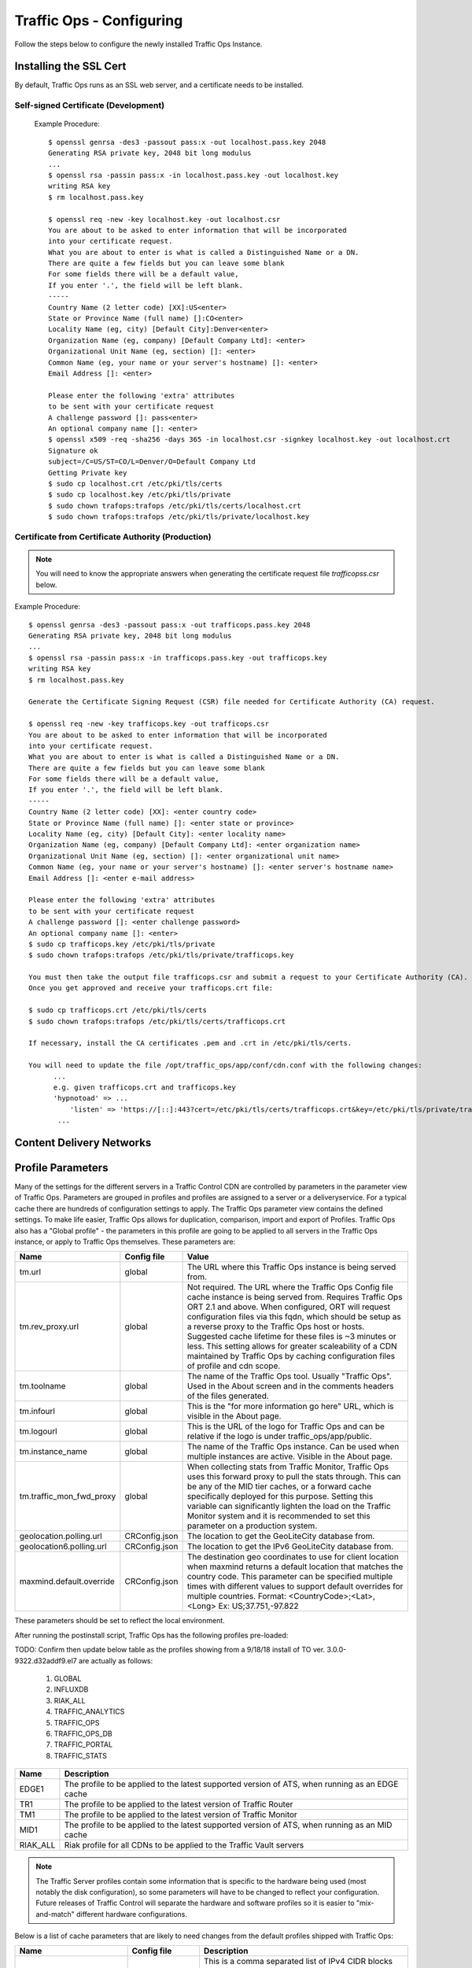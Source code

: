 .. 
.. 
.. Licensed under the Apache License, Version 2.0 (the "License");
.. you may not use this file except in compliance with the License.
.. You may obtain a copy of the License at
.. 
..     http://www.apache.org/licenses/LICENSE-2.0
.. 
.. Unless required by applicable law or agreed to in writing, software
.. distributed under the License is distributed on an "AS IS" BASIS,
.. WITHOUT WARRANTIES OR CONDITIONS OF ANY KIND, either express or implied.
.. See the License for the specific language governing permissions and
.. limitations under the License.
.. 

Traffic Ops - Configuring
%%%%%%%%%%%%%%%%%%%%%%%%%

Follow the steps below to configure the newly installed Traffic Ops Instance.

Installing the SSL Cert
=======================
By default, Traffic Ops runs as an SSL web server, and a certificate needs to be installed.  

Self-signed Certificate (Development)
^^^^^^^^^^^^^^^^^^^^^^^^^^^^^^^^^^^^^

    Example Procedure::

      $ openssl genrsa -des3 -passout pass:x -out localhost.pass.key 2048
      Generating RSA private key, 2048 bit long modulus
      ...
      $ openssl rsa -passin pass:x -in localhost.pass.key -out localhost.key
      writing RSA key
      $ rm localhost.pass.key

      $ openssl req -new -key localhost.key -out localhost.csr
      You are about to be asked to enter information that will be incorporated
      into your certificate request.
      What you are about to enter is what is called a Distinguished Name or a DN.
      There are quite a few fields but you can leave some blank
      For some fields there will be a default value,
      If you enter '.', the field will be left blank.
      -----
      Country Name (2 letter code) [XX]:US<enter>
      State or Province Name (full name) []:CO<enter>
      Locality Name (eg, city) [Default City]:Denver<enter>
      Organization Name (eg, company) [Default Company Ltd]: <enter>
      Organizational Unit Name (eg, section) []: <enter>
      Common Name (eg, your name or your server's hostname) []: <enter>
      Email Address []: <enter>

      Please enter the following 'extra' attributes
      to be sent with your certificate request
      A challenge password []: pass<enter>
      An optional company name []: <enter>
      $ openssl x509 -req -sha256 -days 365 -in localhost.csr -signkey localhost.key -out localhost.crt
      Signature ok
      subject=/C=US/ST=CO/L=Denver/O=Default Company Ltd
      Getting Private key
      $ sudo cp localhost.crt /etc/pki/tls/certs
      $ sudo cp localhost.key /etc/pki/tls/private
      $ sudo chown trafops:trafops /etc/pki/tls/certs/localhost.crt
      $ sudo chown trafops:trafops /etc/pki/tls/private/localhost.key

Certificate from Certificate Authority (Production)
^^^^^^^^^^^^^^^^^^^^^^^^^^^^^^^^^^^^^^^^^^^^^^^^^^^

.. Note:: You will need to know the appropriate answers when generating the certificate request file `trafficopss.csr` below.

Example Procedure::

      $ openssl genrsa -des3 -passout pass:x -out trafficops.pass.key 2048
      Generating RSA private key, 2048 bit long modulus
      ...
      $ openssl rsa -passin pass:x -in trafficops.pass.key -out trafficops.key
      writing RSA key
      $ rm localhost.pass.key

      Generate the Certificate Signing Request (CSR) file needed for Certificate Authority (CA) request.

      $ openssl req -new -key trafficops.key -out trafficops.csr
      You are about to be asked to enter information that will be incorporated
      into your certificate request.
      What you are about to enter is what is called a Distinguished Name or a DN.
      There are quite a few fields but you can leave some blank
      For some fields there will be a default value,
      If you enter '.', the field will be left blank.
      -----
      Country Name (2 letter code) [XX]: <enter country code>
      State or Province Name (full name) []: <enter state or province>
      Locality Name (eg, city) [Default City]: <enter locality name>
      Organization Name (eg, company) [Default Company Ltd]: <enter organization name>
      Organizational Unit Name (eg, section) []: <enter organizational unit name>
      Common Name (eg, your name or your server's hostname) []: <enter server's hostname name>
      Email Address []: <enter e-mail address>

      Please enter the following 'extra' attributes
      to be sent with your certificate request
      A challenge password []: <enter challenge password>
      An optional company name []: <enter>
      $ sudo cp trafficops.key /etc/pki/tls/private
      $ sudo chown trafops:trafops /etc/pki/tls/private/trafficops.key

      You must then take the output file trafficops.csr and submit a request to your Certificate Authority (CA).
      Once you get approved and receive your trafficops.crt file:

      $ sudo cp trafficops.crt /etc/pki/tls/certs
      $ sudo chown trafops:trafops /etc/pki/tls/certs/trafficops.crt

      If necessary, install the CA certificates .pem and .crt in /etc/pki/tls/certs.

      You will need to update the file /opt/traffic_ops/app/conf/cdn.conf with the following changes:
            ...
            e.g. given trafficops.crt and trafficops.key
            'hypnotoad' => ...
                'listen' => 'https://[::]:443?cert=/etc/pki/tls/certs/trafficops.crt&key=/etc/pki/tls/private/trafficops.key&ca=/etc/pki/tls/certs/localhost.ca&verify=0x00&ciphers=AES128-GCM-SHA256:HIGH:!RC4:!MD5:!aNULL:!EDH:!ED'
             ...


Content Delivery Networks
=========================

.. _rl-param-prof:

Profile Parameters
======================
Many of the settings for the different servers in a Traffic Control CDN are controlled by parameters in the parameter view of Traffic Ops. Parameters are grouped in profiles and profiles are assigned to a server or a deliveryservice. For a typical cache there are hundreds of configuration settings to apply. The Traffic Ops parameter view contains the defined settings. To make life easier, Traffic Ops allows for duplication, comparison, import and export of Profiles. Traffic Ops also has a "Global profile" - the parameters in this profile are going to be applied to all servers in the Traffic Ops instance, or apply to Traffic Ops themselves. These parameters are:


.. index::
  Global Profile

+--------------------------+---------------+---------------------------------------------------------------------------------------------------------------------------------------+
|           Name           |  Config file  |                                                                 Value                                                                 |
+==========================+===============+=======================================================================================================================================+
| tm.url                   | global        | The URL where this Traffic Ops instance is being served from.                                                                         |
+--------------------------+---------------+---------------------------------------------------------------------------------------------------------------------------------------+
| tm.rev_proxy.url         | global        | Not required. The URL where the Traffic Ops Config file cache instance is being served from.  Requires Traffic Ops ORT 2.1 and above. |
|                          |               | When configured, ORT will request configuration files via this fqdn, which should be setup as a reverse proxy to the Traffic Ops host |
|                          |               | or hosts.  Suggested cache lifetime for these files is ~3 minutes or less.  This setting allows for greater scaleability of a CDN     |
|                          |               | maintained by Traffic Ops by caching configuration files of profile and cdn scope.                                                    |
+--------------------------+---------------+---------------------------------------------------------------------------------------------------------------------------------------+
| tm.toolname              | global        | The name of the Traffic Ops tool. Usually "Traffic Ops". Used in the About screen and in the comments headers of the files generated. |
+--------------------------+---------------+---------------------------------------------------------------------------------------------------------------------------------------+
| tm.infourl               | global        | This is the "for more information go here" URL, which is visible in the About page.                                                   |
+--------------------------+---------------+---------------------------------------------------------------------------------------------------------------------------------------+
| tm.logourl               | global        | This is the URL of the logo for Traffic Ops and can be relative if the logo is under traffic_ops/app/public.                          |
+--------------------------+---------------+---------------------------------------------------------------------------------------------------------------------------------------+
| tm.instance_name         | global        | The name of the Traffic Ops instance. Can be used when multiple instances are active. Visible in the About page.                      |
+--------------------------+---------------+---------------------------------------------------------------------------------------------------------------------------------------+
| tm.traffic_mon_fwd_proxy | global        | When collecting stats from Traffic Monitor, Traffic Ops uses this forward proxy to pull the stats through.                            |
|                          |               | This can be any of the MID tier caches, or a forward cache specifically deployed for this purpose. Setting                            |
|                          |               | this variable can significantly lighten the load on the Traffic Monitor system and it is recommended to                               |
|                          |               | set this parameter on a production system.                                                                                            |
+--------------------------+---------------+---------------------------------------------------------------------------------------------------------------------------------------+
| geolocation.polling.url  | CRConfig.json | The location to get the GeoLiteCity database from.                                                                                    |
+--------------------------+---------------+---------------------------------------------------------------------------------------------------------------------------------------+
| geolocation6.polling.url | CRConfig.json | The location to get the IPv6 GeoLiteCity database from.                                                                               |
+--------------------------+---------------+---------------------------------------------------------------------------------------------------------------------------------------+
| maxmind.default.override | CRConfig.json | The destination geo coordinates to use for client location when maxmind returns a default location that matches the country code.     |
|                          |               | This parameter can be specified multiple times with different values to support default overrides for multiple countries.             |
|                          |               | Format: <CountryCode>;<Lat>,<Long>   Ex: US;37.751,-97.822                                                                            |
+--------------------------+---------------+---------------------------------------------------------------------------------------------------------------------------------------+

These parameters should be set to reflect the local environment.


After running the postinstall script, Traffic Ops has the following profiles pre-loaded:

TODO:  Confirm then update below table as the profiles showing from a 9/18/18 install of TO ver. 3.0.0-9322.d32addf9.el7 are actually as follows:

    1. GLOBAL
    2. INFLUXDB
    3. RIAK_ALL
    4. TRAFFIC_ANALYTICS
    5. TRAFFIC_OPS
    6. TRAFFIC_OPS_DB
    7. TRAFFIC_PORTAL
    8. TRAFFIC_STATS

+----------+-------------------------------------------------------------------------------------------------+
|   Name   |                                           Description                                           |
+==========+=================================================================================================+
| EDGE1    | The profile to be applied to the latest supported version of ATS, when running as an EDGE cache |
+----------+-------------------------------------------------------------------------------------------------+
| TR1      | The profile to be applied to the latest version of Traffic Router                               |
+----------+-------------------------------------------------------------------------------------------------+
| TM1      | The profile to be applied to the latest version of Traffic Monitor                              |
+----------+-------------------------------------------------------------------------------------------------+
| MID1     | The profile to be applied to the latest supported version of ATS, when running as an MID cache  |
+----------+-------------------------------------------------------------------------------------------------+
| RIAK_ALL | Riak profile for all CDNs to be applied to the Traffic Vault servers                            |
+----------+-------------------------------------------------------------------------------------------------+

.. Note:: The Traffic Server profiles contain some information that is specific to the hardware being used (most notably the disk configuration), so some parameters will have to be changed to reflect your configuration. Future releases of Traffic Control will separate the hardware and software profiles so it is easier to "mix-and-match" different hardware configurations.

Below is a list of cache parameters that are likely to need changes from the default profiles shipped with Traffic Ops:

+--------------------------+-------------------+-------------------------------------------------------------------------------------------------------------------------+
|           Name           |    Config file    |                                                       Description                                                       |
+==========================+===================+=========================================================================================================================+
| allow_ip                 | astats.config     | This is a comma separated  list of IPv4 CIDR blocks that will have access to the astats statistics on the caches.       |
|                          |                   | The Traffic Monitor IP addresses have to be included in this, if they are using IPv4 to monitor the caches.             |
+--------------------------+-------------------+-------------------------------------------------------------------------------------------------------------------------+
| allow_ip6                | astats.config     | This is a comma separated  list of IPv6 CIDR blocks that will have access to the astats statistics on the caches.       |
|                          |                   | The Traffic Monitor IP addresses have to be included in this, if they are using IPv6 to monitor the caches.             |
+--------------------------+-------------------+-------------------------------------------------------------------------------------------------------------------------+
| Drive_Prefix             | storage.config    | The device path start of the disks. For example, if you have ``/dev/sda`` through ``/dev/sdf`` set this to ``/dev/sd``  |
+--------------------------+-------------------+-------------------------------------------------------------------------------------------------------------------------+
| Drive_Letters            | storage.config    | The letter part of the disks, in the same example as above set this to ``a,b,c,d,e,f``                                  |
+--------------------------+-------------------+-------------------------------------------------------------------------------------------------------------------------+
| purge_allow_ip           | ip_allow.config   | The IP address range that is allowed to execute the PURGE method on the caches (not related to :ref:`rl-purge`)         |
+--------------------------+-------------------+-------------------------------------------------------------------------------------------------------------------------+
| coalesce_masklen_v4	   | ip_allow.config   | The masklen to use when coalescing v4 networks into one line using http://search.cpan.org/~miker/NetAddr-IP-4.078/IP.pm |
+--------------------------+-------------------+-------------------------------------------------------------------------------------------------------------------------+
| coalesce_number_v4 	   | ip_allow.config   | The number to use when coalescing v4 networks into one line using http://search.cpan.org/~miker/NetAddr-IP-4.078/IP.pm  |
+--------------------------+-------------------+-------------------------------------------------------------------------------------------------------------------------+
| coalesce_masklen_v6	   | ip_allow.config   | The masklen to use when coalescing v6 networks into one line using http://search.cpan.org/~miker/NetAddr-IP-4.078/IP.pm |
+--------------------------+-------------------+-------------------------------------------------------------------------------------------------------------------------+
| coalesce_masklen_v6	   | ip_allow.config   | The masklen to use when coalescing v6 networks into one line using http://search.cpan.org/~miker/NetAddr-IP-4.078/IP.pm |
+--------------------------+-------------------+-------------------------------------------------------------------------------------------------------------------------+
| health.threshold.loadavg | rascal.properties | The Unix load average at which Traffic Router will stop sending traffic to this cache                                   |
+--------------------------+-------------------+-------------------------------------------------------------------------------------------------------------------------+
| health.threshold.\\      | rascal.properties | The amount of bandwidth that Traffic Router will try to keep available on the cache.                                    |
| availableBandwidthInKbps |                   | For example: "">1500000" means stop sending new traffic to this cache when traffic is at 8.5Gbps on a 10Gbps interface. |
+--------------------------+-------------------+-------------------------------------------------------------------------------------------------------------------------+

Below is a list of Traffic Server plugins that need to be configured in the parameter table:

+------------------+---------------+------------------------------------------------------+------------------------------------------------------------------------------------------------------------+
|       Name       |  Config file  |                     Description                      |                                                  Details                                                   |
+==================+===============+======================================================+============================================================================================================+
| astats_over_http | package       | The package version for the astats_over_http plugin. | `astats_over_http <http://trafficcontrol.apache.org/downloads/index.html>`_                                |
+------------------+---------------+------------------------------------------------------+------------------------------------------------------------------------------------------------------------+
| trafficserver    | package       | The package version for the trafficserver plugin.    | `trafficserver <http://trafficcontrol.apache.org/downloads/index.html>`_                                   |
+------------------+---------------+------------------------------------------------------+------------------------------------------------------------------------------------------------------------+
| regex_revalidate | plugin.config | The config to be used for regex_revalidate.          | `regex_revalidate <https://docs.trafficserver.apache.org/en/5.3.x/reference/plugins/regex_remap.en.html>`_ |
|                  |               | For example: --config regex_revalidate.config        |                                                                                                            |
+------------------+---------------+------------------------------------------------------+------------------------------------------------------------------------------------------------------------+
| remap_stats      | plugin.config | The config to be used for remap_stats.               | `remap_stats <https://github.com/apache/trafficserver/tree/master/plugins/experimental/remap_stats>`_      |
|                  |               | Value is left blank.                                 |                                                                                                            |
+------------------+---------------+------------------------------------------------------+------------------------------------------------------------------------------------------------------------+

Below is a list of cache parameters for special configuration, which are unlikely to need changes, but may be useful in particular circumstances:

+--------------------------+-------------------+-------------------------------------------------------------------------------------------------------------------------+
|           Name           |    Config file    |                                                       Description                                                       |
+==========================+===================+=========================================================================================================================+
| not_a_parent             | parent.config     | This is a boolean flag and is considered true if it exists and has any value except 'false'.                            |
|                          |                   | This prevents servers with this parameter in their profile from being inserted into the parent.config generated for     |
|                          |                   | servers with this server's cachegroup as a parent of their cachegroup. This is primarily useful for when edge caches    |
|                          |                   | are configured to have a cachegroup of other edge caches as parents (a highly unusual configuration), and it is         |
|                          |                   | necessary to exclude some, but not all, edges in the parent cachegroup from the parent.config (for example, because they|
|                          |                   | lack necessary capabilities), but still have all edges in the same cachegroup in order to take traffic from ordinary    |
|                          |                   | delivery services at that cachegroup's geo location. Once again, this is a highly unusual scenario, and under ordinary  |
|                          |                   | circumstances this parameter should not exist.                                                                          |
+--------------------------+-------------------+-------------------------------------------------------------------------------------------------------------------------+


Regions, Locations and Cache Groups
===================================
All servers have to have a `location`, which is their physical location. Each location is part of a `region`, and each region is part of a `division`. For Example, ``Denver`` could be a location in the ``Mile High`` region and that region could be part of the ``West`` division. Enter your divisions first in  `Misc->Divisions`, then enter the regions in `Misc->Regions`, referencing the divisions entered, and finally, enter the physical locations in `Misc->Locations`, referencing the regions entered. 

All servers also have to be part of a `cache group`. A cache group is a logical grouping of caches, that don't have to be in the same physical location (in fact, usually a cache group is spread across minimally 2 physical Locations for redundancy purposes), but share geo coordinates for content routing purposes. JvD to add more.



Configuring Content Purge
=========================
Content purge using ATS is not simple; there is no file system to delete files/directories from, and in large caches it can be hard to delete a simple regular expression from the cache. This is why Traffic Control uses the `Regex Revalidate Plugin <https://docs.trafficserver.apache.org/en/latest/admin-guide/plugins/regex_revalidate.en.html>`_ to purge content from the system. We don't actually remove the content, we have a check that gets run before each request on each cache to see if this request matches a list of regular expressions, and if it does, we force a revalidation to the origin, making the original content inaccessible. The regex_revalidate plugin will monitor it's config file, and will pick up changes to it without a `traffic_line -x` signal to ATS. Changes to this file need to be distributed to the highest tier (MID) caches in the CDN before they are distributed to the lower tiers, to prevent filling the lower tiers with the content that should be purged from the higher tiers without hitting the origin. This is why the ort script (see :ref:`reference-traffic-ops-ort`) will by default push out config changes to MID first, confirm that they have all been updated, and then push out the changes to the lower tiers. In large CDNs, this can make the distribution and time to activation of the purge too long, and because of that there is the option to not distribute the `regex_revalidate.config` file using the ort script, but to do this using other means. By default, Traffic Ops will use ort to distribute the `regex_revalidate.config` file. 

Content Purge is controlled by the following parameters in the profile of the cache:

+----------------------+-------------------------+--------------------------------------------------+---------------------------------------------------------------------------------------------------------------------------------------------------------+
|         Name         |       Config file       |                   Description                    |                                                                         Details                                                                         |
+======================+=========================+==================================================+=========================================================================================================================================================+
| location             | regex_revalidate.config | What location the file should be in on the cache | The presence of this parameter tells ort to distribute this file; delete this parameter from the profile if this file is distributed using other means. |
+----------------------+-------------------------+--------------------------------------------------+---------------------------------------------------------------------------------------------------------------------------------------------------------+
| maxRevalDurationDays | regex_revalidate.config | The maximum time a purge can be active           | To prevent a build up of many checks before each request, this is longest time the system will allow                                                    |
+----------------------+-------------------------+--------------------------------------------------+---------------------------------------------------------------------------------------------------------------------------------------------------------+
| regex_revalidate     | plugin.config           | The config to be used for regex_revalidate.      | `regex_revalidate <https://docs.trafficserver.apache.org/en/5.3.x/reference/plugins/regex_remap.en.html>`_                                              |
|                      |                         | For example: --config regex_revalidate.config    |                                                                                                                                                         |
+----------------------+-------------------------+--------------------------------------------------+---------------------------------------------------------------------------------------------------------------------------------------------------------+
| use_reval_pending    | global                  | Configures Traffic Ops to use separate           | When this flag is in use ORT will check for a new regex_revalidate.config every 60 seconds in syncds mode during the dispersal timer. This will         |
|                      |                         | reval_pending flag for each cache.               | also allow ORT to be run in revalidate mode, which will check for and clear the reval_pending flag.  This can be set to run via cron task.              |
|                      |                         |                                                  | Enable with a value of 1.  Use of this feature requires Traffic Ops 2.1 and above. Parameter should be assigned to the GLOBAL profile.                  |
+----------------------+-------------------------+--------------------------------------------------+---------------------------------------------------------------------------------------------------------------------------------------------------------+


Note that the TTL the adminstrator enters in the purge request should be longer than the TTL of the content to ensure the bad content will not be used. If the CDN is serving content of unknown, or unlimited TTL, the administrator should consider using `proxy-config-http-cache-guaranteed-min-lifetime <https://docs.trafficserver.apache.org/en/latest/admin-guide/files/records.config.en.html#proxy-config-http-cache-guaranteed-min-lifetime>`_ to limit the maximum time an object can be in the cache before it is considered stale, and set that to the same value as `maxRevalDurationDays` (Note that the former is in seconds and the latter is in days, so convert appropriately).



.. _Creating-CentOS-Kickstart:

Creating the CentOS Kickstart File
^^^^^^^^^^^^^^^^^^^^^^^^^^^^^^^^^^
The kickstart file is a text file, containing a list of items, each identified by a keyword. You can create it by using the Kickstart Configurator application, or writing it from scratch. The Red Hat Enterprise Linux installation program also creates a sample kickstart file based on the options that you selected during installation. It is written to the file ``/root/anaconda-ks.cfg``. This file is editable using most text editors that can save files as ASCII text.

To generate ISO, the CentOS Kickstart is necessary:

1. Create a kickstart file.
2. Create a boot media with the kickstart file or make the kickstart file available on the network.
3. Make the installation tree available.
4. Start the kickstart installation.

Create a ks.src file in the root of the selection location. See the example below: 

::


 mkdir newdir
 cd newdir/
 cp -r ../centos65/* .
 vim ks.src
 vim isolinux/isolinux.cfg
 cd vim osversions.cfg
 vim osversions.cfg


This is a standard kickstart formatted file that the generate ISO process uses to create the kickstart (ks.cfg) file for the install. The generate ISO process uses the ks.src, overwriting any information set in the Generate ISO tab in Traffic Ops, creating ks.cfg.

.. Note:: Streamline your install folder for under 1GB, which assists in creating a CD.   

.. seealso:: For in-depth instructions, please see `Kickstart Installation <https://access.redhat.com/documentation/en-US/Red_Hat_Enterprise_Linux/6/html/Installation_Guide/s1-kickstart2-howuse.html>`_


Configuring the Go Application
==============================
Traffic Ops is in the process of migrating from Perl to Go, and currently runs as two applications. The Go application serves all endpoints which have been rewritten in the Go language, and transparently proxies all other requests to the old Perl application. Both applications are installed by the RPM, and both run as a single service. When the project has fully migrated to Go, the Perl application will be removed, and the RPM and service will consist solely of the Go application.

By default, the postinstall script configures the Go application to behave and transparently serve as the old Perl Traffic Ops did in previous versions. This includes reading the old ``cdn.conf`` and ``database.conf`` config files, and logging to the old ``access.log`` location. However, if you wish to customize the Go Traffic Ops application, you can do so by running it with the ``-oldcfg=false`` argument. By default, it will then look for a config file in ``/opt/traffic_ops/conf/traffic_ops_golang.config``. The new config file location may also be customized via the ``-cfg`` flag. A sample config file is installed by the RPM at ``/opt/traffic_ops/conf/traffic_ops_golang.config``. If you wish to run the new Go Traffic Ops application as a service with a new config file, the ``-oldcfg=false`` and  ``-cfg`` flags may be added to the ``start`` function in the service file, located by default at ``etc/init.d/traffic_ops``.
